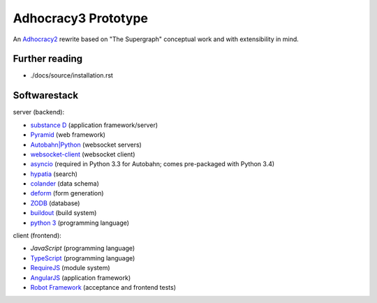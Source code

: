 Adhocracy3 Prototype
=====================

An `Adhocracy2 <https://adhocracy.de/>`_ rewrite  based on "The Supergraph"
conceptual work and with extensibility in mind.

Further reading
---------------

- ./docs/source/installation.rst


Softwarestack
-------------

server (backend):

- `substance D <http://docs.pylonsproject.org/projects/substanced/en/latest>`_ (application framework/server)

- `Pyramid <http://pylonsproject.org>`_  (web framework)

- `Autobahn|Python <http://autobahn.ws/python/>`_ (websocket servers)

- `websocket-client <https://github.com/liris/websocket-client>`_ (websocket
  client)

- `asyncio <https://pypi.python.org/pypi/asyncio>`_ (required in Python 3.3
  for Autobahn; comes pre-packaged with Python 3.4)

- `hypatia <https://github.com/Pylons/hypatia>`_ (search)

- `colander <http://docs.pylonsproject.org/projects/colander/en/latest/>`_ (data schema)

- `deform <http://docs.pylonsproject.org/projects/deform/en/latest/>`_ (form generation)

- `ZODB <http://zodb.org>`_ (database)

- `buildout <http://www.buildout.org/en/latest/>`_ (build system)

- `python 3 <http://www.python.org>`_ (programming language)

client (frontend):

- `JavaScript` (programming language)

- `TypeScript <http://www.typescriptlang.org/>`_ (programming language)

- `RequireJS <http://requirejs.org/>`_ (module system)

- `AngularJS <http://angularjs.org/>`_ (application framework)

- `Robot Framework <http://robotframework.org/>`_ (acceptance and frontend tests)
